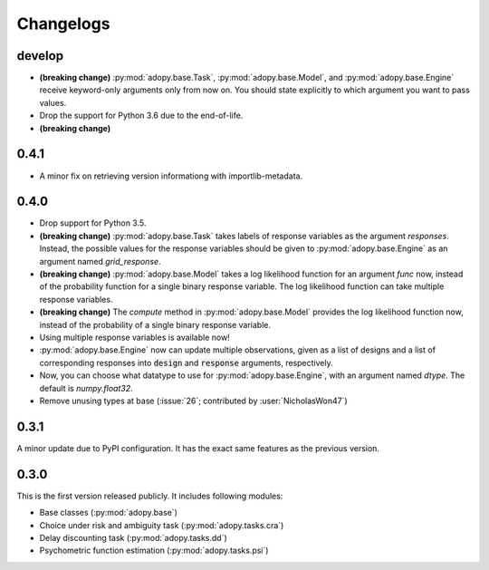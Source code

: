 Changelogs
==========

develop
-------

* **(breaking change)** :py:mod:`adopy.base.Task`, :py:mod:`adopy.base.Model`,
  and :py:mod:`adopy.base.Engine` receive keyword-only arguments only from now
  on. You should state explicitly to which argument you want to pass values.
* Drop the support for Python 3.6 due to the end-of-life.
* **(breaking change)**

0.4.1
-----

* A minor fix on retrieving version informationg with importlib-metadata.

0.4.0
-----

* Drop support for Python 3.5.
* **(breaking change)** :py:mod:`adopy.base.Task` takes labels of response variables
  as the argument `responses`. Instead, the possible values for the response
  variables should be given to :py:mod:`adopy.base.Engine` as an argument
  named `grid_response`.
* **(breaking change)** :py:mod:`adopy.base.Model` takes a log likelihood function
  for an argument `func` now, instead of the probability function for a single
  binary response variable. The log likelihood function can take multiple
  response variables.
* **(breaking change)** The `compute` method in :py:mod:`adopy.base.Model`
  provides the log likelihood function now, instead of the probability of a
  single binary response variable.
* Using multiple response variables is available now!
* :py:mod:`adopy.base.Engine` now can update multiple observations, given as a
  list of designs and a list of corresponding responses into :code:`design` and
  :code:`response` arguments, respectively.
* Now, you can choose what datatype to use for :py:mod:`adopy.base.Engine`,
  with an argument named `dtype`. The default is `numpy.float32`.
* Remove unusing types at base (:issue:`26`; contributed by :user:`NicholasWon47`)

0.3.1
-----

A minor update due to PyPI configuration. It has the exact same
features as the previous version.

0.3.0
-----

This is the first version released publicly. It includes following modules:

* Base classes (:py:mod:`adopy.base`)
* Choice under risk and ambiguity task (:py:mod:`adopy.tasks.cra`)
* Delay discounting task (:py:mod:`adopy.tasks.dd`)
* Psychometric function estimation (:py:mod:`adopy.tasks.psi`)

